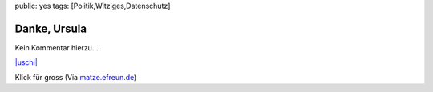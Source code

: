 public: yes
tags: [Politik,Witziges,Datenschutz]

Danke, Ursula
=============

Kein Kommentar hierzu...

`|uschi| <http://blog.ich-wars-nicht.ch/wp-content/uploads/2009/09/uschi.jpg>`_

Klick für gross (Via `matze.efreun.de <http://matze.efreun.de/?p=40>`_)

.. |uschi| image:: http://blog.ich-wars-nicht.ch/wp-content/uploads/2009/09/uschi-225x300.jpg

